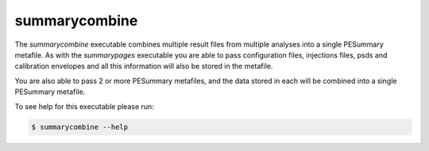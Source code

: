 ==============
summarycombine
==============

The `summarycombine` executable combines multiple result files from multiple
analyses into a single PESummary metafile. As with the `summarypages` executable
you are able to pass configuration files, injections files, psds and calibration
envelopes and all this information will also be stored in the metafile.

You are also able to pass 2 or more PESummary metafiles, and the data stored in each
will be combined into a single PESummary metafile.

To see help for this executable please run:

.. code-block:: console

    $ summarycombine --help

.. program-output:: summarycombine --help
